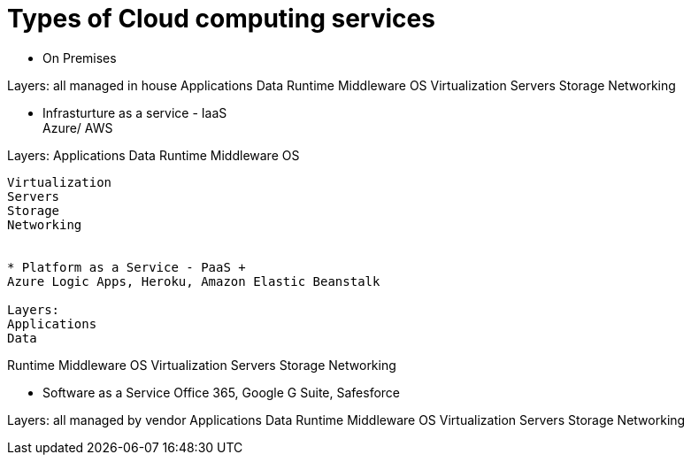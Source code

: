= Types of Cloud computing services

* On Premises

Layers: all managed in house
Applications
Data
Runtime
Middleware
OS
Virtualization
Servers
Storage
Networking


* Infrasturture as a service - IaaS +
Azure/ AWS

Layers:
Applications
Data
Runtime
Middleware
OS
-------
Virtualization
Servers
Storage
Networking


* Platform as a Service - PaaS +
Azure Logic Apps, Heroku, Amazon Elastic Beanstalk

Layers:
Applications
Data
-------
Runtime
Middleware
OS
Virtualization
Servers
Storage
Networking

* Software as a Service
Office 365, Google G Suite, Safesforce

Layers: all managed by vendor
Applications
Data
Runtime
Middleware
OS
Virtualization
Servers
Storage
Networking
